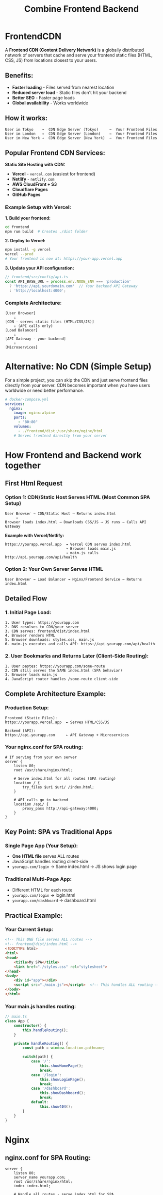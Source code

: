 :PROPERTIES:
:GPTEL_MODEL: claude-sonnet-4-20250514
:GPTEL_BACKEND: Claude
:GPTEL_SYSTEM: You are a large language model living in Emacs and a helpful assistant. Avoid long answers.
:GPTEL_BOUNDS: ((response (574 764) (766 974) (975 1228) (1229 1435) (1436 1964) (1965 2174) (2177 2391) (2392 2619) (2621 2659) (2663 2681) (2682 3148) (3149 3288) (3292 3301) (3302 3305) (3306 3601) (3602 3642) (3663 3866) (3867 4471) (4472 4826) (4827 5795) (5805 7130) (7159 7222) (7240 7400) (7412 8428) (8430 9676) (9720 11274)))
:END:
#+title: Combine Frontend Backend

* FrontendCDN
A *Frontend CDN (Content Delivery Network)* is a globally distributed network of servers that cache and serve your frontend static files (HTML, CSS, JS) from locations closest to your users.

** Benefits:
- *Faster loading* - Files served from nearest location
- *Reduced server load* - Static files don't hit your backend
- *Better SEO* - Faster page loads
- *Global availability* - Works worldwide

** How it works:

#+begin_src
User in Tokyo    →  CDN Edge Server (Tokyo)     →  Your Frontend Files
User in London   →  CDN Edge Server (London)    →  Your Frontend Files
User in New York →  CDN Edge Server (New York)  →  Your Frontend Files
#+end_src

** Popular Frontend CDN Services:

*Static Site Hosting with CDN:*
- *Vercel* - =vercel.com= (easiest for frontend)
- *Netlify* - =netlify.com=
- *AWS CloudFront + S3*
- *Cloudflare Pages*
- *GitHub Pages*

*** Example Setup with Vercel:

*1. Build your frontend:*
#+begin_src bash
cd frontend
npm run build  # Creates ./dist folder
#+end_src

*2. Deploy to Vercel:*
#+begin_src bash
npm install -g vercel
vercel --prod
# Your frontend is now at: https://your-app.vercel.app
#+end_src

*3. Update your API configuration:*
#+begin_src typescript
// frontend/src/config/api.ts
const API_BASE_URL = process.env.NODE_ENV === 'production'
  ? 'https://api.yourdomain.com'  // Your backend API Gateway
  : 'http://localhost:4000';
#+end_src

*** Complete Architecture:

#+begin_src
[User Browser]
    ↓
[CDN - serves static files (HTML/CSS/JS)]
    ↓ (API calls only)
[Load Balancer]
    ↓
[API Gateway - your backend]
    ↓
[Microservices]
#+end_src

* Alternative: No CDN (Simple Setup)
For a simple project, you can skip the CDN and just serve frontend files directly from your server.
CDN becomes important when you have users worldwide or need better performance.

#+begin_src yaml
# docker-compose.yml
services:
  nginx:
    image: nginx:alpine
    ports:
      - "80:80"
    volumes:
      - ./frontend/dist:/usr/share/nginx/html
    # Serves frontend directly from your server
#+end_src

* How Frontend and Backend work together
** First Html Request
*** Option 1: CDN/Static Host Serves HTML (Most Common SPA Setup)

#+begin_src
User Browser → CDN/Static Host → Returns index.html
     ↓
Browser loads index.html → Downloads CSS/JS → JS runs → Calls API Gateway
#+end_src

*Example with Vercel/Netlify:*
#+begin_src
https://yourapp.vercel.app  → Vercel CDN serves index.html
                            → Browser loads main.js
                            → main.js calls http://api.yourapp.com/api/health
#+end_src


*** Option 2: Your Own Server Serves HTML

#+begin_src
User Browser → Load Balancer → Nginx/Frontend Service → Returns index.html
#+end_src
** Detailed Flow
*** 1. Initial Page Load:
#+begin_src
1. User types: https://yourapp.com
2. DNS resolves to CDN/your server
3. CDN serves: frontend/dist/index.html
4. Browser renders HTML
5. Browser downloads: styles.css, main.js
6. main.js executes and calls API: https://api.yourapp.com/api/health
#+end_src


*** 2. User Bookmarks and Returns Later (Client-Side Routing):
#+begin_src
1. User pastes: https://yourapp.com/some-route
2. CDN still serves the SAME index.html (SPA behavior)
3. Browser loads main.js
4. JavaScript router handles /some-route client-side
#+end_src
** Complete Architecture Example:
*** Production Setup:
#+begin_src
Frontend (Static Files):
https://yourapp.vercel.app  ← Serves HTML/CSS/JS

Backend (API):
https://api.yourapp.com     ← API Gateway + Microservices
#+end_src

*** Your nginx.conf for SPA routing:
#+begin_src nginx
# If serving from your own server
server {
    listen 80;
    root /usr/share/nginx/html;

    # Serve index.html for all routes (SPA routing)
    location / {
        try_files $uri $uri/ /index.html;
    }

    # API calls go to backend
    location /api/ {
        proxy_pass http://api-gateway:4000;
    }
}
#+end_src

** Key Point: SPA vs Traditional Apps
*** Single Page App (Your Setup):
- *One HTML file* serves ALL routes
- JavaScript handles routing client-side
- =yourapp.com/login= → Same index.html → JS shows login page

*** Traditional Multi-Page App:
- Different HTML for each route
- =yourapp.com/login= → login.html
- =yourapp.com/dashboard= → dashboard.html

** *Practical Example:*
*** *Your Current Setup:*
#+begin_src html
<!-- This ONE file serves ALL routes -->
<!-- frontend/dist/index.html -->
<!DOCTYPE html>
<html>
<head>
    <title>My SPA</title>
    <link href="./styles.css" rel="stylesheet">
</head>
<body>
    <div id="app"></div>
    <script src="./main.js"></script>  <!-- This handles ALL routing -->
</body>
</html>
#+end_src

*** *Your main.js handles routing:*
#+begin_src typescript
// main.ts
class App {
    constructor() {
        this.handleRouting();
    }

    private handleRouting() {
        const path = window.location.pathname;

        switch(path) {
            case '/':
                this.showHomePage();
                break;
            case '/login':
                this.showLoginPage();
                break;
            case '/dashboard':
                this.showDashboard();
                break;
            default:
                this.show404();
        }
    }
}
#+end_src
* Nginx

** nginx.conf for SPA Routing:

#+begin_src nginx
server {
    listen 80;
    server_name yourapp.com;
    root /usr/share/nginx/html;
    index index.html;

    # Handle all routes - serve index.html for SPA
    location / {
        try_files $uri $uri/ /index.html; # otherwise it will return 404
    }

    # Optional: API proxy to backend
    location /api/ {
        proxy_pass http://backend:4000;
        proxy_set_header Host $host;
        proxy_set_header X-Real-IP $remote_addr;
    }

    # Cache static assets
    location ~* \.(js|css|png|jpg|jpeg|gif|ico|svg)$ {
        expires 1y;
        add_header Cache-Control "public, immutable";
    }
}
#+end_src

** Docker Setup:

#+begin_src dockerfile
# Dockerfile.frontend
FROM nginx:alpine
COPY dist/ /usr/share/nginx/html/
COPY nginx.conf /etc/nginx/conf.d/default.conf
EXPOSE 80
#+end_src

*docker-compose.yml:*

#+begin_src yaml
services:
  frontend:
    build:
      context: ./frontend
      dockerfile: Dockerfile.frontend
    ports:
      - "80:80"
    depends_on:
      - backend

  backend:
    build: ./backend
    ports:
      - "4000:4000"
#+end_src

** Key Points:
- =try_files $uri $uri/ /index.html= = Always fallback to index.html
- =/dashboard=, =/login=, =/anything= → All serve index.html
- Your JS router handles the actual routing client-side


* Caching of static files
This nginx block *caches static files* to improve performance:
#+begin_src nginx
    # Cache static assets
    location ~* \.(js|css|png|jpg|jpeg|gif|ico|svg)$ {
        expires 1y;
        add_header Cache-Control "public, immutable";
    }
#+end_src

** What it does:
- =~*= = case-insensitive regex match
- =\.(js|css|png|jpg|jpeg|gif|ico|svg)$= = matches files ending with these extensions
- =expires 1y= = tells browser to cache for 1 year
- =Cache-Control "public, immutable"= = additional caching headers

** Example:
#+begin_src
Request: https://yourapp.com/main.js
Response Headers:
  Cache-Control: public, immutable
  Expires: Thu, 01 Jan 2025 00:00:00 GMT
#+end_src

** Browser behavior:
- First visit: Downloads =main.js=, stores in browser cache
- Next visits: Uses cached version, *no network request* for 1 year
- Only downloads again if filename changes (e.g., =main.abc123.js=)

** Why it helps:
- *Faster page loads* - no re-downloading CSS/JS
- *Less server load* - fewer requests
- *Better user experience* - instant loading

** Modern build tools automatically add hashes:
#+begin_src
main.js → main.a8b7c9d.js  (content hash)
styles.css → styles.f3e2d1.css
#+end_src

When you update code → new hash → browser downloads new version automatically.

*** Modern Build Tools with Content Hashing:

*/ /Frontend Build Tools:/
- *Vite* (most popular, fastest)
- *Webpack* (older but still widely used)
- *Parcel* (zero-config)
- *Rollup* (library bundling)
- *esbuild* (extremely fast)

*/ /Framework-Specific:/
- *Next.js* (React)
- *Nuxt.js* (Vue)
- *SvelteKit* (Svelte)
- *Angular CLI* (Angular)

*/ /Example with Vite:/
#+begin_src bash
npm create vite@latest my-app
cd my-app
npm install
npm run build
#+end_src

/Output:/
#+begin_src
dist/
├── index.html
├── assets/
│   ├── index-a8b7c9d.js     # ← Hashed filename
│   ├── index-f3e2d1.css     # ← Hashed filename
│   └── logo-xyz123.png      # ← Hashed filename
└── ...
#+end_src

*/ /Vite config example:/
#+begin_src typescript
// vite.config.ts
export default {
  build: {
    rollupOptions: {
      output: {
        // Customize hash format
        entryFileNames: 'assets/[name]-[hash].js',
        chunkFileNames: 'assets/[name]-[hash].js',
        assetFileNames: 'assets/[name]-[hash].[ext]'
      }
    }
  }
}
#+end_src

*/ /Why Hashing Works:/
- Change code → new hash → new filename
- Browser sees new filename → downloads fresh version
- Unchanged files keep same hash → stay cached

This is why you can set =expires 1y= safely!

*** is it possible with tailwindcss/cli?

*** Yes! TailwindCSS CLI can generate hashed filenames:

*/ Basic Setup:
#+begin_src bash
# Install TailwindCSS CLI
npm install -D tailwindcss
npx tailwindcss init

# Build with output filename containing hash
npx tailwindcss -i ./src/input.css -o ./dist/styles-$(date +%s).css --watch
#+end_src

*/ Better approach - Use with a bundler:

/Option 1: Vite + TailwindCSS (Recommended)/
#+begin_src bash
npm create vite@latest my-app
cd my-app
npm install -D tailwindcss postcss autoprefixer
npx tailwindcss init -p
#+end_src

#+begin_src css
/* src/style.css */
@tailwind base;
@tailwind components;
@tailwind utilities;
#+end_src

#+begin_src javascript
// main.js
import './style.css'
#+end_src

Build output:
#+begin_src
dist/assets/style-a8b7c9d.css  # ← Auto-hashed!
#+end_src

/Option 2: PostCSS + Custom Build Script/
#+begin_src json
// package.json
{
  "scripts": {
    "build:css": "tailwindcss -i ./src/input.css -o ./dist/styles.css",
    "build:hash": "node scripts/hash-assets.js"
  }
}
#+end_src

#+begin_src javascript
// scripts/hash-assets.js
const fs = require('fs');
const crypto = require('crypto');

const cssContent = fs.readFileSync('./dist/styles.css');
const hash = crypto.createHash('md5').update(cssContent).digest('hex').slice(0, 8);
const hashedName = `styles-${hash}.css`;

fs.renameSync('./dist/styles.css', `./dist/${hashedName}`);
console.log(`Generated: ${hashedName}`);
#+end_src

*/ Recommendation:
Use /Vite + TailwindCSS/ - it handles hashing automatically and is much simpler than standalone CLI with manual hashing.

***
